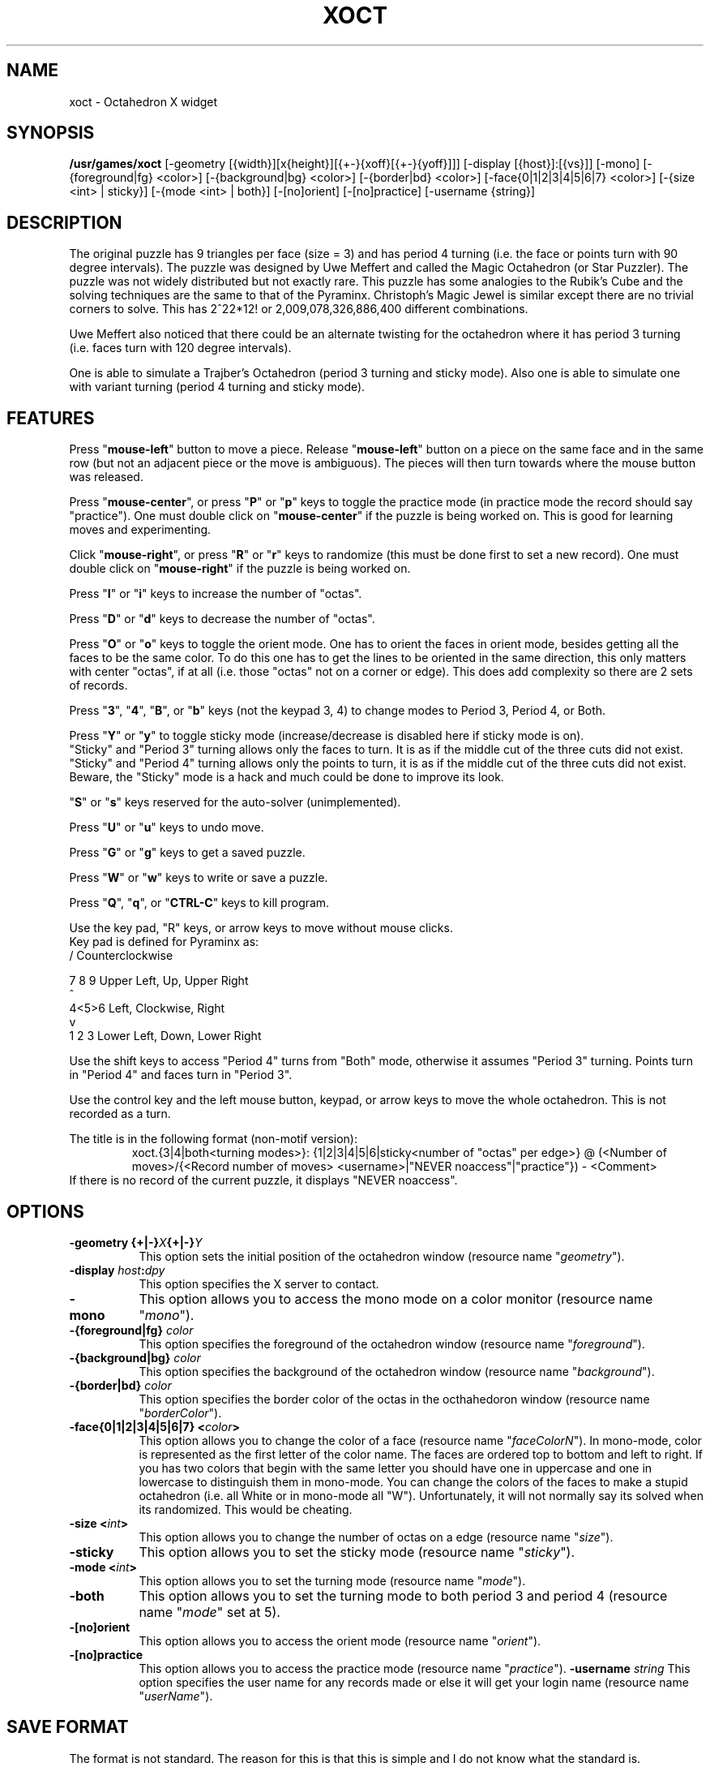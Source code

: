 .\" X-BASED OCTAHEDRON
.\"
.\" xoct.man
.\"
.\" ##
.\"
.\" Copyright (c) 1994 - 97	David Albert Bagley
.\"
.\"                   All Rights Reserved
.\"
.\" Permission to use, copy, modify, and distribute this software and
.\" its documentation for any purpose and without fee is hereby granted,
.\" provided that the above copyright notice appear in all copies and
.\" that both that copyright notice and this permission notice appear in
.\" supporting documentation, and that the name of the author not be
.\" used in advertising or publicity pertaining to distribution of the
.\" software without specific, written prior permission.
.\"
.\" This program is distributed in the hope that it will be "playable",
.\" but WITHOUT ANY WARRANTY; without even the implied warranty of
.\" MERCHANTABILITY or FITNESS FOR A PARTICULAR PURPOSE.
.\"
.TH XOCT 6 "01 January 1997" "V5.4"
.SH NAME
xoct \- Octahedron X widget
.SH SYNOPSIS
.B /usr/games/xoct
[-geometry [{width}][x{height}][{+-}{xoff}[{+-}{yoff}]]]
[-display [{host}]:[{vs}]] [-mono]
[-{foreground|fg} <color>] [-{background|bg} <color>]
[-{border|bd} <color>] [-face{0|1|2|3|4|5|6|7} <color>]
[-{size <int> | sticky}] [-{mode <int> | both}]
[-[no]orient] [-[no]practice] [-username {string}]
.SH DESCRIPTION
.LP
The original puzzle has 9 triangles per face (size = 3) and has period 4
turning (i.e. the face or points turn with 90 degree intervals).  The
puzzle was designed by Uwe Meffert and called the Magic Octahedron (or
Star Puzzler).  The puzzle was not widely distributed but not exactly
rare.  This puzzle has some analogies to the Rubik's Cube and the solving
techniques are the same to that of the Pyraminx.  Christoph's Magic Jewel
is similar except there are no trivial corners to solve.  This has
2^22*12! or 2,009,078,326,886,400 different combinations.
.sp
Uwe Meffert also noticed that there could be an alternate twisting for
the octahedron where it has period 3 turning (i.e. faces turn with 120
degree intervals).
.sp
One is able to simulate a Trajber's Octahedron (period 3 turning and
sticky mode).  Also one is able to simulate one with variant turning
(period 4 turning and sticky mode).
.SH FEATURES
.LP
Press "\fBmouse-left\fP" button to move a piece.  Release
"\fBmouse-left\fP" button on a piece on the same face and in the same row
(but not an adjacent piece or the move is ambiguous).  The pieces will
then turn towards where the mouse button was released.
.LP
Press "\fBmouse-center\fP", or press "\fBP\fP" or "\fBp\fP" keys to toggle
the practice mode (in practice mode the record should say "practice").
One must double click on "\fBmouse-center\fP" if the puzzle is being worked
on.  This is good for learning moves and experimenting.
.LP
Click "\fBmouse-right\fP", or press "\fBR\fP" or "\fBr\fP" keys to randomize
(this must be done first to set a new record).  One must double click on
"\fBmouse-right\fP" if the puzzle is being worked on.
.LP
Press "\fBI\fP" or "\fBi\fP" keys to increase the number of "octas".
.LP
Press "\fBD\fP" or "\fBd\fP" keys to decrease the number of "octas".
.LP
Press "\fBO\fP" or "\fBo\fP" keys to toggle the orient mode.  One has to
orient the faces in orient mode, besides getting all the faces to be the
same color.  To do this one has to get the lines to be oriented in the
same direction, this only matters with center "octas", if at all (i.e.
those "octas" not on a corner or edge).  This does add complexity so
there are 2 sets of records.
.LP
Press "\fB3\fP", "\fB4\fP", "\fBB\fP", or "\fBb\fP" keys (not the keypad
3, 4) to change modes to Period 3, Period 4, or Both.
.LP
Press "\fBY\fP" or "\fBy\fP" to toggle sticky mode (increase/decrease is
disabled here if sticky mode is on).
.br
"Sticky" and "Period 3" turning allows only the faces to turn.  It is as
if the middle cut of the three cuts did not exist.
.br
"Sticky" and "Period 4" turning allows only the points to turn, it is as
if the middle cut of the three cuts did not exist.
.br
Beware, the "Sticky" mode is a hack and much could be done to improve its
look.
.LP
"\fBS\fP" or "\fBs\fP" keys reserved for the auto-solver (unimplemented).
.LP
Press "\fBU\fP" or "\fBu\fP" keys to undo move.
.LP
Press "\fBG\fP" or "\fBg\fP" keys to get a saved puzzle.
.LP
Press "\fBW\fP" or "\fBw\fP" keys to write or save a puzzle.
.LP
Press "\fBQ\fP", "\fBq\fP", or "\fBCTRL-C\fP" keys to kill program.
.LP
Use the key pad, "R" keys, or arrow keys to move without mouse clicks.
.br
Key pad is defined for Pyraminx as:
.br
  /     Counterclockwise
.sp
7 8 9   Upper Left, Up, Upper Right
.br
  ^
.br
4<5>6   Left, Clockwise, Right
.br
  v
.br
1 2 3   Lower Left, Down, Lower Right
.LP
Use the shift keys to access "Period 4" turns from "Both" mode, otherwise
it assumes "Period 3" turning.  Points turn in "Period 4" and faces turn in
"Period 3".
.LP
Use the control key and the left mouse button, keypad, or arrow keys to
move the whole octahedron.  This is not recorded as a turn.
.LP
The title is in the following format (non-motif version):
.RS
xoct.{3|4|both<turning modes>}: {1|2|3|4|5|6|sticky<number of "octas"
per edge>} @ (<Number of moves>/{<Record number of moves>
<username>|"NEVER noaccess"|"practice"}) - <Comment>
.RE
If there is no record of the current puzzle, it displays "NEVER noaccess".
.SH OPTIONS
.TP 8
.B \-geometry {+|\-}\fIX\fP{+|\-}\fIY\fP
This option sets the initial position of the octahedron window (resource
name "\fIgeometry\fP").
.TP 8
.B \-display \fIhost\fP:\fIdpy\fP
This option specifies the X server to contact.
.TP 8
.B \-mono
This option allows you to access the mono mode on a color monitor
(resource name "\fImono\fP").
.TP 8
.B \-{foreground|fg} \fIcolor\fP
This option specifies the foreground of the octahedron window (resource name
"\fIforeground\fP").
.TP 8
.B \-{background|bg} \fIcolor\fP
This option specifies the background of the octahedron window (resource name
"\fIbackground\fP").
.TP 8
.B \-{border|bd} \fIcolor\fP
This option specifies the border color of the octas in the octhahedoron
window (resource name "\fIborderColor\fP").
.TP 8
.B \-face{0|1|2|3|4|5|6|7} <\fIcolor\fP>
This option allows you to change the color of a face (resource name
"\fIfaceColorN\fP"). In mono-mode, color is represented as the first letter
of the color name. The faces are ordered top to bottom and left to right.
If you has two colors that begin with the same letter you should have one
in uppercase and one in lowercase to distinguish them in mono-mode. You can
change the colors of the faces to make a stupid octahedron (i.e. all White
or in mono-mode all "W").  Unfortunately, it will not normally say its
solved when its randomized.  This would be cheating.
.TP 8
.B \-size <\fIint\fP>
This option allows you to change the number of octas on a edge
(resource name "\fIsize\fP").
.TP 8
.B \-sticky
This option allows you to set the sticky mode (resource name
"\fIsticky\fP").
.TP 8
.B \-mode <\fIint\fP>
This option allows you to set the turning mode (resource name
"\fImode\fP").
.TP 8
.B \-both
This option allows you to set the turning mode to both period 3 and
period 4 (resource name "\fImode\fP" set at 5).
.TP 8
.B \-[no]orient
This option allows you to access the orient mode (resource name
"\fIorient\fP").
.TP 8
.B \-[no]practice
This option allows you to access the practice mode (resource name
"\fIpractice\fP").
.B \-username \fIstring\fP
This option specifies the user name for any records made or else it will
get your login name (resource name "\fIuserName\fP").
.SH SAVE FORMAT
The format is not standard.  The reason for this is that this is simple and
I do not know what the standard is.
.sp
Octahedron with default colors, not randomized:
  0       R     Red
.br
3   1   M   B   Magenta, Blue
.br
  2       W     White
.br
  4       O     Orange
.br
7   5   Y   P   Yellow, Pink
.br
  6       G     Green
.sp
.RS
size: 1-6 <number of triangles in the same orientation as the face per
row>
.br
mode: 3-5 <period 3 turning, period 4 turning, or both (5)>
.br
orient: 0-1 <0 false, 1 true; if 1 then lines on "octas" to be oriented>
.br
sticky: 0-1 <0 false, 1 true; if 1 then some "octas" move together>
.br
practice: 0-1 <0 false, 1 true>
.br
moves: 0-MAXINT <total number of moves>
.sp
startingPosition: <2 dimensional array of face "octa" position, each
face has size * size "octas", if orient mode then orientation number
follows face number numbered clockwise from 0 to 11, where 0 is up>
.RE
.sp
This is then followed by the moves, starting from 1.
.RS
move #: <face> <position> <direction> <control>
.RE
Each turn is with respect to a face and position.
.br
Position is 0 to size * size - 1.  Position 0 is the triangle furthest
from the center, increasing clockwise.
.br
Direction is represented as 0 up, 1 upper right, 2 right, 3 lower right,
4 down, 5 lower left, 6 left, 7 upper left, 9 clockwise, and 15
counterclockwise.
.br
Control is represented as 0 or 1, 1 if the whole octahedron is moved at
once (here position does not matter), 0 if not.  The xoct record keeper
does not count a control move as a move, but here we do.
.sp
Caution: the program may crash on corrupted input.
.SH REFERENCES
Beyond Rubik's Cube: spheres, pyramids, dodecahedrons and God knows what
else by Douglas R. Hofstadter, Scientific American, July 1982, pp 16-31.
.sp
Magic Cubes 1996 Catalog of Dr. Christoph Bandelow.
.SH SEE ALSO
.LP
X(1), xrubik(6), xskewb(6), xdino(6), xpyraminx(6), xmball(6),
xmlink(6), xpanex(6), xcubes(6), xtriangles(6), xhexagons(6), xabacus(1)
.SH COPYRIGHTS
.LP
\*R Copyright 1994-97, David Albert Bagley
.SH BUG REPORTS AND PROGRAM UPDATES
.LP
Send bugs (or their reports, or fixes) to the author
.RS
David Albert Bagley,	<\fIbagleyd@bigfoot.com\fP>
.RE
.LP
The most updated source could be found on \fIftp.x.org\fP under
\fI/contrib/games/puzzles\fP.

